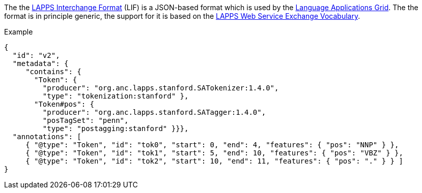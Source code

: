 // Copyright 2019
// Ubiquitous Knowledge Processing (UKP) Lab
// Technische Universität Darmstadt
// 
// Licensed under the Apache License, Version 2.0 (the "License");
// you may not use this file except in compliance with the License.
// You may obtain a copy of the License at
// 
// http://www.apache.org/licenses/LICENSE-2.0
// 
// Unless required by applicable law or agreed to in writing, software
// distributed under the License is distributed on an "AS IS" BASIS,
// WITHOUT WARRANTIES OR CONDITIONS OF ANY KIND, either express or implied.
// See the License for the specific language governing permissions and
// limitations under the License.

The the link:https://wiki.lappsgrid.org/interchange/[LAPPS Interchange Format] (LIF) is a JSON-based format which is used by the link:http://www.lappsgrid.org[Language Applications Grid]. The the format is in principle generic, the support for it is based on the link:http://vocab.lappsgrid.org[LAPPS Web Service Exchange Vocabulary].

.Example
[source,text]
----
{
  "id": "v2",
  "metadata": {
     "contains": {
       "Token": {
         "producer": "org.anc.lapps.stanford.SATokenizer:1.4.0",
         "type": "tokenization:stanford" },
       "Token#pos": {
         "producer": "org.anc.lapps.stanford.SATagger:1.4.0",
         "posTagSet": "penn",
         "type": "postagging:stanford" }}},
  "annotations": [
     { "@type": "Token", "id": "tok0", "start": 0, "end": 4, "features": { "pos": "NNP" } },
     { "@type": "Token", "id": "tok1", "start": 5, "end": 10, "features": { "pos": "VBZ" } },
     { "@type": "Token", "id": "tok2", "start": 10, "end": 11, "features": { "pos": "." } } ]
}
----
